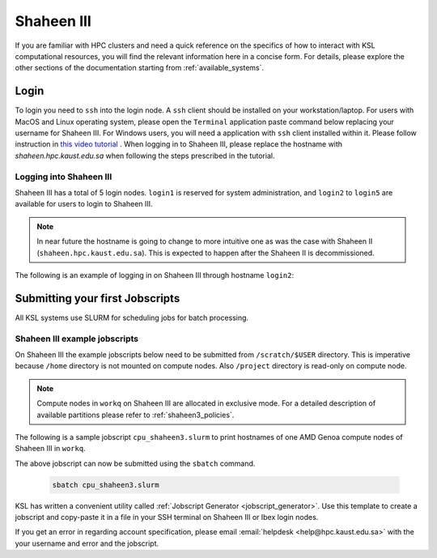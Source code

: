 .. sectionauthor:: Mohsin Ahmed Shaikh <mohsin.shaikh@kaust.edu.sa>
.. meta::
    :description: Shaheen3 quickstart guide
    :keywords: shaheen3, quickstart

.. _quickstart_shaheen3:

============================
Shaheen III
============================

If you are familiar with HPC clusters and need a quick reference on the specifics of how to interact with KSL computational resources, you will find the relevant information here in a concise form. For details, please explore the other sections of the documentation starting from :ref:`available_systems`.

.. _quickstart_shaheen3_login:

Login
======
To login you need to ``ssh`` into the login node.
A ``ssh`` client should be installed on your workstation/laptop. 
For users with MacOS and Linux operating system, please open the ``Terminal`` application paste command below replacing your username for Shaheen III.
For Windows users, you will need a application with ``ssh`` client installed within it. Please follow instruction in `this video tutorial <https://www.youtube.com/watch?v=xfAydE_0iQo&list=PLaUmtPLggqqm4tFTwhCB48gUAhI5ei2cx&index=20>`_ . When logging in to Shaheen III, please replace the hostname with `shaheen.hpc.kaust.edu.sa` when following the steps prescribed in the tutorial.

Logging into Shaheen III
------------------------

Shaheen III has a total of 5 login nodes. ``login1`` is reserved for system administration, and ``login2`` to ``login5`` are available for users to login to Shaheen III. 

.. note::
    In near future the hostname is going to change to more intuitive one as was the case with Shaheen II (``shaheen.hpc.kaust.edu.sa``). This is expected to happen after the Shaheen II is decommissioned. 

The following is an example of logging in on Shaheen III through hostname ``login2``:

.. code-block:: bash
    :caption: SSH command to login2 on Shaheen III

    ssh -X username@login2.hpc.kaust.edu.sa


.. _quickstart_shaheen3_jobscript:


Submitting your first Jobscripts
==================================

All KSL systems use SLURM for scheduling jobs for batch processing.

Shaheen III example jobscripts
------------------------------
On Shaheen III the example jobscripts below need to be submitted from ``/scratch/$USER`` directory.
This is imperative because ``/home`` directory is not mounted on compute nodes. Also ``/project`` directory is read-only on compute node.

.. note:: 
    Compute nodes in ``workq`` on Shaheen III are allocated in exclusive mode. For a detailed description of available partitions please refer to :ref:`shaheen3_policies`.

The following is a sample jobscript  ``cpu_shaheen3.slurm`` to print hostnames of one AMD Genoa compute nodes of Shaheen III in ``workq``.

.. code-block:: bash
    :caption: Change directory to ``/scratch``, copy the jobscript below and paste it in a file named e.g. ``cpu_shaheen3.slurm``

    #!/bin/bash
    #SBATCH --time=00:10:00
    #SBATCH --partition=workq
    #SBATCH --nodes=1
    #SBATCH --ntasks=192
    #SBATCH --hint=nomultithread

    srun -n ${SLURM_NTASKS} --hint=nomultithread /bin/hostname

The above jobscript can now be submitted using the ``sbatch`` command.

 .. code-block:: bash
    
    sbatch cpu_shaheen3.slurm

.. To submit a GPU job on Shaheen III's Grace Hopper compute nodes, the following jobscript can be used:

.. .. code-block:: bash
..     :caption: Change directory to ``/scratch``, copy the jobscript below and paste it in a file named e.g. ``gpu_shaheen3.slurm``

..     #!/bin/bash
..     #SBATCH --time=00:10:00
..     #SBATCH --gpus=4
..     #SBATCH --gpus-per-node=4
..     #SBATCH --ntasks=4
..     #SBATCH --ntasks-per-socket=1
..     #SBATCH --cpus-per-task=64
..     #SBATCH --hint=nomultithread

..     srun -n ${SLURM_NTASKS} --hint=nomultithread nvidia-smi

.. The above jobscript can now be submitted using the ``sbatch`` command.

.. .. code-block:: bash
    
..     sbatch gpu_shaheen3.slurm


KSL has written a convenient utility called :ref:`Jobscript Generator <jobscript_generator>`. 
Use this template to create a jobscript and copy-paste it in a file in your SSH terminal on Shaheen III or Ibex login nodes.


If you get an error in regarding account specification, please  email :email:`helpdesk <help@hpc.kaust.edu.sa>` with the your username and error and the jobscript.


